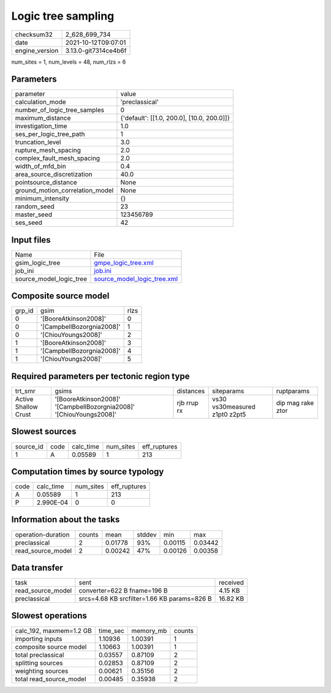Logic tree sampling
===================

+----------------+----------------------+
| checksum32     | 2_628_699_734        |
+----------------+----------------------+
| date           | 2021-10-12T09:07:01  |
+----------------+----------------------+
| engine_version | 3.13.0-git7314ce4b6f |
+----------------+----------------------+

num_sites = 1, num_levels = 48, num_rlzs = 6

Parameters
----------
+---------------------------------+--------------------------------------------+
| parameter                       | value                                      |
+---------------------------------+--------------------------------------------+
| calculation_mode                | 'preclassical'                             |
+---------------------------------+--------------------------------------------+
| number_of_logic_tree_samples    | 0                                          |
+---------------------------------+--------------------------------------------+
| maximum_distance                | {'default': [[1.0, 200.0], [10.0, 200.0]]} |
+---------------------------------+--------------------------------------------+
| investigation_time              | 1.0                                        |
+---------------------------------+--------------------------------------------+
| ses_per_logic_tree_path         | 1                                          |
+---------------------------------+--------------------------------------------+
| truncation_level                | 3.0                                        |
+---------------------------------+--------------------------------------------+
| rupture_mesh_spacing            | 2.0                                        |
+---------------------------------+--------------------------------------------+
| complex_fault_mesh_spacing      | 2.0                                        |
+---------------------------------+--------------------------------------------+
| width_of_mfd_bin                | 0.4                                        |
+---------------------------------+--------------------------------------------+
| area_source_discretization      | 40.0                                       |
+---------------------------------+--------------------------------------------+
| pointsource_distance            | None                                       |
+---------------------------------+--------------------------------------------+
| ground_motion_correlation_model | None                                       |
+---------------------------------+--------------------------------------------+
| minimum_intensity               | {}                                         |
+---------------------------------+--------------------------------------------+
| random_seed                     | 23                                         |
+---------------------------------+--------------------------------------------+
| master_seed                     | 123456789                                  |
+---------------------------------+--------------------------------------------+
| ses_seed                        | 42                                         |
+---------------------------------+--------------------------------------------+

Input files
-----------
+-------------------------+--------------------------------------------------------------+
| Name                    | File                                                         |
+-------------------------+--------------------------------------------------------------+
| gsim_logic_tree         | `gmpe_logic_tree.xml <gmpe_logic_tree.xml>`_                 |
+-------------------------+--------------------------------------------------------------+
| job_ini                 | `job.ini <job.ini>`_                                         |
+-------------------------+--------------------------------------------------------------+
| source_model_logic_tree | `source_model_logic_tree.xml <source_model_logic_tree.xml>`_ |
+-------------------------+--------------------------------------------------------------+

Composite source model
----------------------
+--------+---------------------------+------+
| grp_id | gsim                      | rlzs |
+--------+---------------------------+------+
| 0      | '[BooreAtkinson2008]'     | 0    |
+--------+---------------------------+------+
| 0      | '[CampbellBozorgnia2008]' | 1    |
+--------+---------------------------+------+
| 0      | '[ChiouYoungs2008]'       | 2    |
+--------+---------------------------+------+
| 1      | '[BooreAtkinson2008]'     | 3    |
+--------+---------------------------+------+
| 1      | '[CampbellBozorgnia2008]' | 4    |
+--------+---------------------------+------+
| 1      | '[ChiouYoungs2008]'       | 5    |
+--------+---------------------------+------+

Required parameters per tectonic region type
--------------------------------------------
+----------------------+---------------------------------------------------------------------+-------------+-------------------------------+-------------------+
| trt_smr              | gsims                                                               | distances   | siteparams                    | ruptparams        |
+----------------------+---------------------------------------------------------------------+-------------+-------------------------------+-------------------+
| Active Shallow Crust | '[BooreAtkinson2008]' '[CampbellBozorgnia2008]' '[ChiouYoungs2008]' | rjb rrup rx | vs30 vs30measured z1pt0 z2pt5 | dip mag rake ztor |
+----------------------+---------------------------------------------------------------------+-------------+-------------------------------+-------------------+

Slowest sources
---------------
+-----------+------+-----------+-----------+--------------+
| source_id | code | calc_time | num_sites | eff_ruptures |
+-----------+------+-----------+-----------+--------------+
| 1         | A    | 0.05589   | 1         | 213          |
+-----------+------+-----------+-----------+--------------+

Computation times by source typology
------------------------------------
+------+-----------+-----------+--------------+
| code | calc_time | num_sites | eff_ruptures |
+------+-----------+-----------+--------------+
| A    | 0.05589   | 1         | 213          |
+------+-----------+-----------+--------------+
| P    | 2.990E-04 | 0         | 0            |
+------+-----------+-----------+--------------+

Information about the tasks
---------------------------
+--------------------+--------+---------+--------+---------+---------+
| operation-duration | counts | mean    | stddev | min     | max     |
+--------------------+--------+---------+--------+---------+---------+
| preclassical       | 2      | 0.01778 | 93%    | 0.00115 | 0.03442 |
+--------------------+--------+---------+--------+---------+---------+
| read_source_model  | 2      | 0.00242 | 47%    | 0.00126 | 0.00358 |
+--------------------+--------+---------+--------+---------+---------+

Data transfer
-------------
+-------------------+---------------------------------------------+----------+
| task              | sent                                        | received |
+-------------------+---------------------------------------------+----------+
| read_source_model | converter=622 B fname=196 B                 | 4.15 KB  |
+-------------------+---------------------------------------------+----------+
| preclassical      | srcs=4.68 KB srcfilter=1.66 KB params=826 B | 16.82 KB |
+-------------------+---------------------------------------------+----------+

Slowest operations
------------------
+-------------------------+----------+-----------+--------+
| calc_192, maxmem=1.2 GB | time_sec | memory_mb | counts |
+-------------------------+----------+-----------+--------+
| importing inputs        | 1.10936  | 1.00391   | 1      |
+-------------------------+----------+-----------+--------+
| composite source model  | 1.10663  | 1.00391   | 1      |
+-------------------------+----------+-----------+--------+
| total preclassical      | 0.03557  | 0.87109   | 2      |
+-------------------------+----------+-----------+--------+
| splitting sources       | 0.02853  | 0.87109   | 2      |
+-------------------------+----------+-----------+--------+
| weighting sources       | 0.00621  | 0.35156   | 2      |
+-------------------------+----------+-----------+--------+
| total read_source_model | 0.00485  | 0.35938   | 2      |
+-------------------------+----------+-----------+--------+